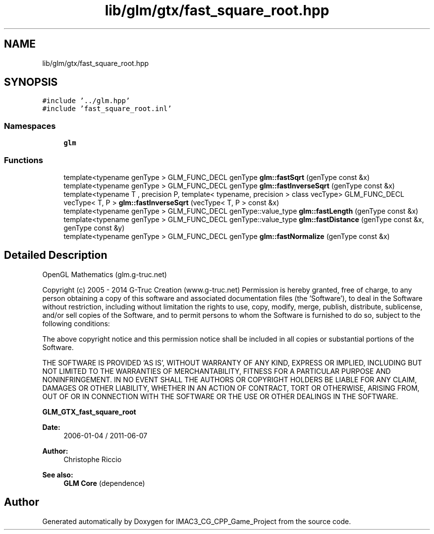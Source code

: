 .TH "lib/glm/gtx/fast_square_root.hpp" 3 "Fri Dec 14 2018" "IMAC3_CG_CPP_Game_Project" \" -*- nroff -*-
.ad l
.nh
.SH NAME
lib/glm/gtx/fast_square_root.hpp
.SH SYNOPSIS
.br
.PP
\fC#include '\&.\&./glm\&.hpp'\fP
.br
\fC#include 'fast_square_root\&.inl'\fP
.br

.SS "Namespaces"

.in +1c
.ti -1c
.RI " \fBglm\fP"
.br
.in -1c
.SS "Functions"

.in +1c
.ti -1c
.RI "template<typename genType > GLM_FUNC_DECL genType \fBglm::fastSqrt\fP (genType const &x)"
.br
.ti -1c
.RI "template<typename genType > GLM_FUNC_DECL genType \fBglm::fastInverseSqrt\fP (genType const &x)"
.br
.ti -1c
.RI "template<typename T , precision P, template< typename, precision > class vecType> GLM_FUNC_DECL vecType< T, P > \fBglm::fastInverseSqrt\fP (vecType< T, P > const &x)"
.br
.ti -1c
.RI "template<typename genType > GLM_FUNC_DECL genType::value_type \fBglm::fastLength\fP (genType const &x)"
.br
.ti -1c
.RI "template<typename genType > GLM_FUNC_DECL genType::value_type \fBglm::fastDistance\fP (genType const &x, genType const &y)"
.br
.ti -1c
.RI "template<typename genType > GLM_FUNC_DECL genType \fBglm::fastNormalize\fP (genType const &x)"
.br
.in -1c
.SH "Detailed Description"
.PP 
OpenGL Mathematics (glm\&.g-truc\&.net)
.PP
Copyright (c) 2005 - 2014 G-Truc Creation (www\&.g-truc\&.net) Permission is hereby granted, free of charge, to any person obtaining a copy of this software and associated documentation files (the 'Software'), to deal in the Software without restriction, including without limitation the rights to use, copy, modify, merge, publish, distribute, sublicense, and/or sell copies of the Software, and to permit persons to whom the Software is furnished to do so, subject to the following conditions:
.PP
The above copyright notice and this permission notice shall be included in all copies or substantial portions of the Software\&.
.PP
THE SOFTWARE IS PROVIDED 'AS IS', WITHOUT WARRANTY OF ANY KIND, EXPRESS OR IMPLIED, INCLUDING BUT NOT LIMITED TO THE WARRANTIES OF MERCHANTABILITY, FITNESS FOR A PARTICULAR PURPOSE AND NONINFRINGEMENT\&. IN NO EVENT SHALL THE AUTHORS OR COPYRIGHT HOLDERS BE LIABLE FOR ANY CLAIM, DAMAGES OR OTHER LIABILITY, WHETHER IN AN ACTION OF CONTRACT, TORT OR OTHERWISE, ARISING FROM, OUT OF OR IN CONNECTION WITH THE SOFTWARE OR THE USE OR OTHER DEALINGS IN THE SOFTWARE\&.
.PP
\fBGLM_GTX_fast_square_root\fP
.PP
\fBDate:\fP
.RS 4
2006-01-04 / 2011-06-07 
.RE
.PP
\fBAuthor:\fP
.RS 4
Christophe Riccio
.RE
.PP
\fBSee also:\fP
.RS 4
\fBGLM Core\fP (dependence) 
.RE
.PP

.SH "Author"
.PP 
Generated automatically by Doxygen for IMAC3_CG_CPP_Game_Project from the source code\&.
